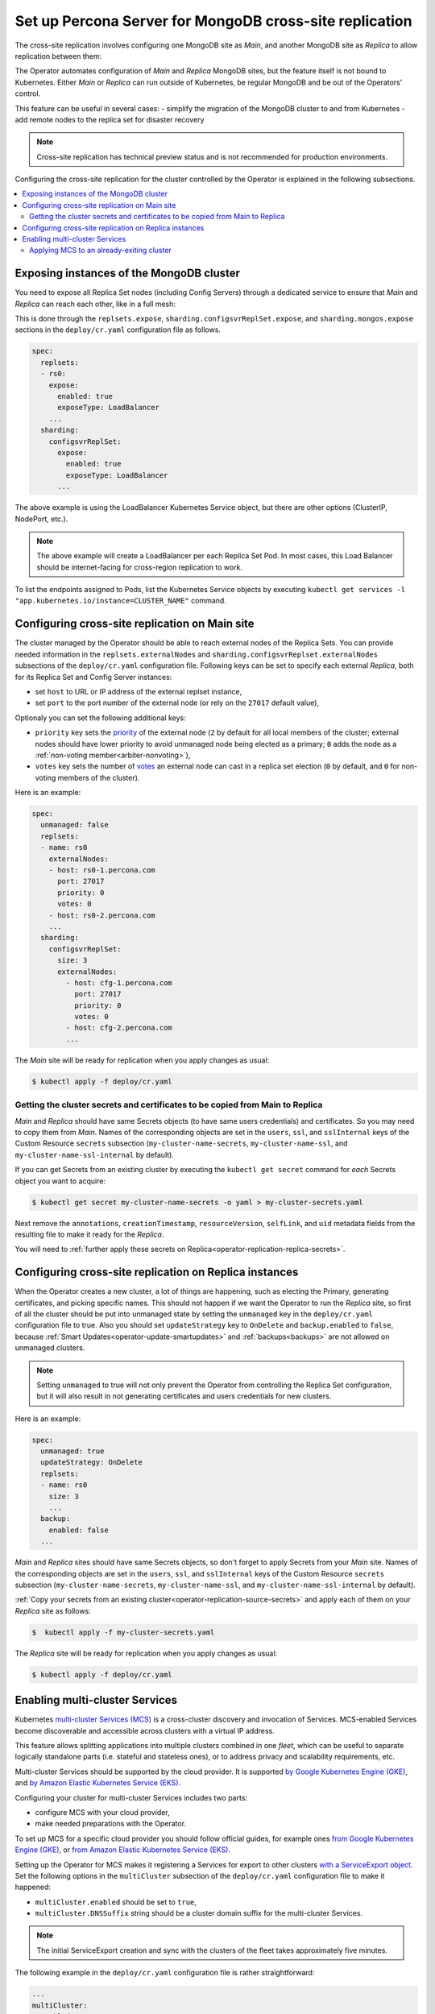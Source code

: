.. _operator-replication:

Set up Percona Server for MongoDB cross-site replication
========================================================

The cross-site replication involves configuring one MongoDB site as *Main*, and another MongoDB site as *Replica* to allow replication between them:

.. image:: ./assets/images/replication-pods.svg
   :align: center

The Operator automates configuration of *Main* and *Replica* MongoDB sites, but the feature itself is not bound to Kubernetes. Either *Main* or *Replica* can run outside of Kubernetes, be regular MongoDB and be out of the Operators’ control.

This feature can be useful in several cases: 
- simplify the migration of the MongoDB cluster to and from Kubernetes
- add remote nodes to the replica set for disaster recovery 

.. note:: Cross-site replication has technical preview status and is not
   recommended for production environments.

Configuring the cross-site replication for the cluster controlled by the Operator is explained in the following subsections.

.. contents:: :local:

.. _operator-replication-expose:

Exposing instances of the MongoDB cluster
--------------------------------------------

You need to expose all Replica Set nodes (including Config
Servers) through a dedicated service to ensure that *Main* and *Replica*
can reach each other, like in a full mesh:

.. image:: ./assets/images/replication-mesh.svg
   :align: center

This is done through the
``replsets.expose``, ``sharding.configsvrReplSet.expose``, and
``sharding.mongos.expose`` sections in the ``deploy/cr.yaml`` configuration file
as follows.

.. code:: yaml

   spec:
     replsets:
     - rs0:
       expose:
         enabled: true
         exposeType: LoadBalancer
       ...
     sharding:
       configsvrReplSet:
         expose:
           enabled: true
           exposeType: LoadBalancer
         ...

The above example is using the LoadBalancer Kubernetes Service object, but there
are other options (ClusterIP, NodePort, etc.).

.. note:: The above example will create a LoadBalancer per each Replica Set Pod.
   In most cases, this Load Balancer should be internet-facing for cross-region
   replication to work.
   
To list the endpoints assigned to Pods, list the Kubernetes Service objects by 
executing ``kubectl get services -l "app.kubernetes.io/instance=CLUSTER_NAME"`` command.


.. _operator-replication-source:

Configuring cross-site replication on Main site
------------------------------------------------------

The cluster managed by the Operator should be able to reach external nodes of the
Replica Sets. You can provide needed information in the
``replsets.externalNodes`` and ``sharding.configsvrReplset.externalNodes``
subsections of the ``deploy/cr.yaml`` configuration file. Following keys can
be set to specify each external *Replica*, both for its Replica Set and Config Server
instances:

* set ``host`` to URL or IP address of the external replset instance,
* set ``port`` to the port number of the external node (or rely on the ``27017``
  default value),

Optionaly you can set the following additional keys:

* ``priority`` key sets the `priority <https://docs.mongodb.com/manual/reference/replica-configuration/#mongodb-rsconf-rsconf.members-n-.priority>`_
  of the external node (``2`` by default for all local members of the cluster;
  external nodes should have lower priority to avoid unmanaged node being elected
  as a primary; ``0`` adds the node as a :ref:`non-voting member<arbiter-nonvoting>`),
* ``votes`` key sets the number of `votes <https://docs.mongodb.com/manual/reference/replica-configuration/#mongodb-rsconf-rsconf.members-n-.votes>`_
  an external node can cast in a replica set election (``0`` by default, and
  ``0`` for non-voting members of the cluster). 

Here is an example:

.. code:: yaml

   spec:
     unmanaged: false
     replsets:
     - name: rs0
       externalNodes:
       - host: rs0-1.percona.com
         port: 27017
         priority: 0
         votes: 0   
       - host: rs0-2.percona.com
       ...
     sharding:
       configsvrReplSet:
         size: 3
         externalNodes:
           - host: cfg-1.percona.com
             port: 27017
             priority: 0
             votes: 0   
           - host: cfg-2.percona.com
           ...

The *Main* site will be ready for replication when you apply changes as usual:

.. code:: bash

   $ kubectl apply -f deploy/cr.yaml

.. _operator-replication-source-secrets:

Getting the cluster secrets and certificates to be copied from Main to Replica
******************************************************************************

*Main* and *Replica* should have same Secrets objects (to have same
users credentials) and certificates. So you may need to copy them from *Main*.
Names of the corresponding objects are set in the ``users``, ``ssl``, and
``sslInternal`` keys of the Custom Resource ``secrets`` subsection
(``my-cluster-name-secrets``, ``my-cluster-name-ssl``, and
``my-cluster-name-ssl-internal`` by default).

If you can get Secrets from an existing cluster by executing the
``kubectl get secret`` command for *each* Secrets object you want to acquire:

.. code:: bash

   $ kubectl get secret my-cluster-name-secrets -o yaml > my-cluster-secrets.yaml

Next remove the ``annotations``, ``creationTimestamp``, ``resourceVersion``,
``selfLink``, and ``uid`` metadata fields from the resulting file to make it
ready for the *Replica*.

You will need to :ref:`further apply these secrets on Replica<operator-replication-replica-secrets>`.

.. _operator-replication-replica:

Configuring cross-site replication on Replica instances
-------------------------------------------------------

When the Operator creates a new cluster, a lot of things are happening, such as
electing the Primary, generating certificates, and picking specific names. This
should not happen if we want the Operator to run the *Replica* site, so first
of all the cluster should be put into unmanaged state by setting the
``unmanaged`` key in the ``deploy/cr.yaml`` configuration file to true. Also you
should set ``updateStrategy`` key to ``OnDelete`` and ``backup.enabled`` to
``false``, because :ref:`Smart Updates<operator-update-smartupdates>` and
:ref:`backups<backups>` are not allowed on unmanaged clusters.

.. note:: Setting ``unmanaged`` to true will not only prevent the Operator from
   controlling the Replica Set configuration, but it will also result in not
   generating certificates and users credentials for new clusters.

Here is an example:

.. code:: yaml

   spec:
     unmanaged: true
     updateStrategy: OnDelete
     replsets:
     - name: rs0
       size: 3
       ...
     backup:
       enabled: false
     ...

.. _operator-replication-replica-secrets:

*Main* and *Replica* sites should have same Secrets objects, so don't forget
to apply Secrets from your *Main* site. Names of the corresponding objects
are set in the ``users``, ``ssl``, and ``sslInternal`` keys of the Custom
Resource ``secrets`` subsection (``my-cluster-name-secrets``,
``my-cluster-name-ssl``, and ``my-cluster-name-ssl-internal`` by default).

:ref:`Copy your secrets from an existing cluster<operator-replication-source-secrets>`
and apply each of them on your *Replica* site as follows:

.. code:: bash

   $  kubectl apply -f my-cluster-secrets.yaml

The *Replica* site will be ready for replication when you apply changes as usual:

.. code:: bash

   $ kubectl apply -f deploy/cr.yaml

.. _operator-replication-mcs:

Enabling multi-cluster Services
--------------------------------------------

Kubernetes `multi-cluster Services (MCS) <https://cloud.google.com/kubernetes-engine/docs/concepts/multi-cluster-services>`_
is a cross-cluster discovery and invocation of Services. MCS-enabled Services become discoverable and accessible across clusters with a virtual IP address.

This feature allows splitting applications into multiple clusters combined in
one *fleet*, which can be useful to separate logically standalone parts
(i.e. stateful and stateless ones), or to address privacy and scalability
requirements, etc.

Multi-cluster Services should be supported by the cloud provider. It is
supported `by Google Kubernetes Engine (GKE) <https://cloud.google.com/kubernetes-engine/docs/concepts/multi-cluster-services>`__, and `by Amazon Elastic Kubernetes Service (EKS) <https://aws.amazon.com/blogs/opensource/introducing-the-aws-cloud-map-multicluster-service-controller-for-k8s-for-kubernetes-multicluster-service-discovery/>`__.

Configuring your cluster for multi-cluster Services includes two parts:

* configure MCS with your cloud provider,
* make needed preparations with the Operator.

To set up MCS for a specific cloud provider you should follow official guides,
for example ones `from Google Kubernetes Engine (GKE) <https://cloud.google.com/kubernetes-engine/docs/how-to/multi-cluster-services>`__, or `from Amazon Elastic Kubernetes Service (EKS) <https://aws.amazon.com/blogs/opensource/introducing-the-aws-cloud-map-multicluster-service-controller-for-k8s-for-kubernetes-multicluster-service-discovery/>`__.

Setting up the Operator for MCS makes it registering a Services for export to
other clusters `with a ServiceExport object <https://cloud.google.com/kubernetes-engine/docs/how-to/multi-cluster-services>`_.
Set the following options in the ``multiCluster`` subsection of the ``deploy/cr.yaml``
configuration file to make it happened:

* ``multiCluster.enabled`` should be set to ``true``,
* ``multiCluster.DNSSuffix`` string should be a cluster domain suffix for
  the multi-cluster Services.

.. note:: The initial ServiceExport creation and sync with the clusters of
   the fleet takes approximately five minutes.

The following example in the ``deploy/cr.yaml`` configuration file is rather
straightforward: 

.. code:: yaml

   ...
   multiCluster:
     enabled: true
     DNSSuffix: svc.clusterset.local
   ...

Apply changes as usual with the ``kubectl apply -f deploy/cr.yaml`` command.

.. note:: MCS can charge cross-site replication with additional limitations
   specific to the cloud provider. For example, GKE demands all participating
   Pods to be in the same `project <https://cloud.google.com/resource-manager/docs/creating-managing-projects>`_.

Applying MCS to an already-exiting cluster
********************************************************************************

Additional actions are needed to turn on MCS for the
**already-existing non-MCS cluster**.

* You need to restart the Operator after editing the ``multiCluster`` subsection
  keys and applying ``deploy/cr.yaml``. Find the Operator's Pod name in the
  output of the ``kubectl get pods`` command (it will be something like 
  ``percona-server-mongodb-operator-d859b69b6-t44vk``) and delete it as follows:

  .. code:: bash

     $ kubectl delete percona-server-mongodb-operator-d859b69b6-t44vk
* If you are enabling MCS for a running cluster after upgrading from the
  Operator version ``1.11.0`` or below, you need rotating multi-domain (SAN)
  certificates. Do this by :ref:`pausing the cluster<operator-pause>` and
  deleting TLS secrets (you can find more in :ref:`TLS documentation<tls>`).
